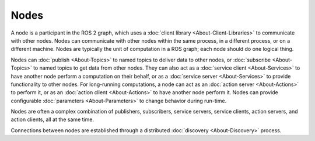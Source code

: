 Nodes
=====

.. contents:: Table of Contents
   :local:

A node is a participant in the ROS 2 graph, which uses a :doc:`client library <About-Client-Libraries>` to communicate with other nodes.
Nodes can communicate with other nodes within the same process, in a different process, or on a different machine.
Nodes are typically the unit of computation in a ROS graph; each node should do one logical thing.

Nodes can :doc:`publish <About-Topics>` to named topics to deliver data to other nodes, or :doc:`subscribe <About-Topics>` to named topics to get data from other nodes.
They can also act as a :doc:`service client <About-Services>` to have another node perform a computation on their behalf, or as a :doc:`service server <About-Services>` to provide functionality to other nodes.
For long-running computations, a node can act as an :doc:`action server <About-Actions>` to perform it, or as an :doc:`action client <About-Actions>` to have another node perform it.
Nodes can provide configurable :doc:`parameters <About-Parameters>` to change behavior during run-time.

Nodes are often a complex combination of publishers, subscribers, service servers, service clients, action servers, and action clients, all at the same time.

Connections between nodes are established through a distributed :doc:`discovery <About-Discovery>` process.
